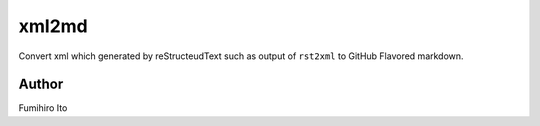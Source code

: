 ========
xml2md
========

Convert xml which generated by reStructeudText such as output of ``rst2xml`` to GitHub Flavored markdown.

Author
=======

Fumihiro Ito
